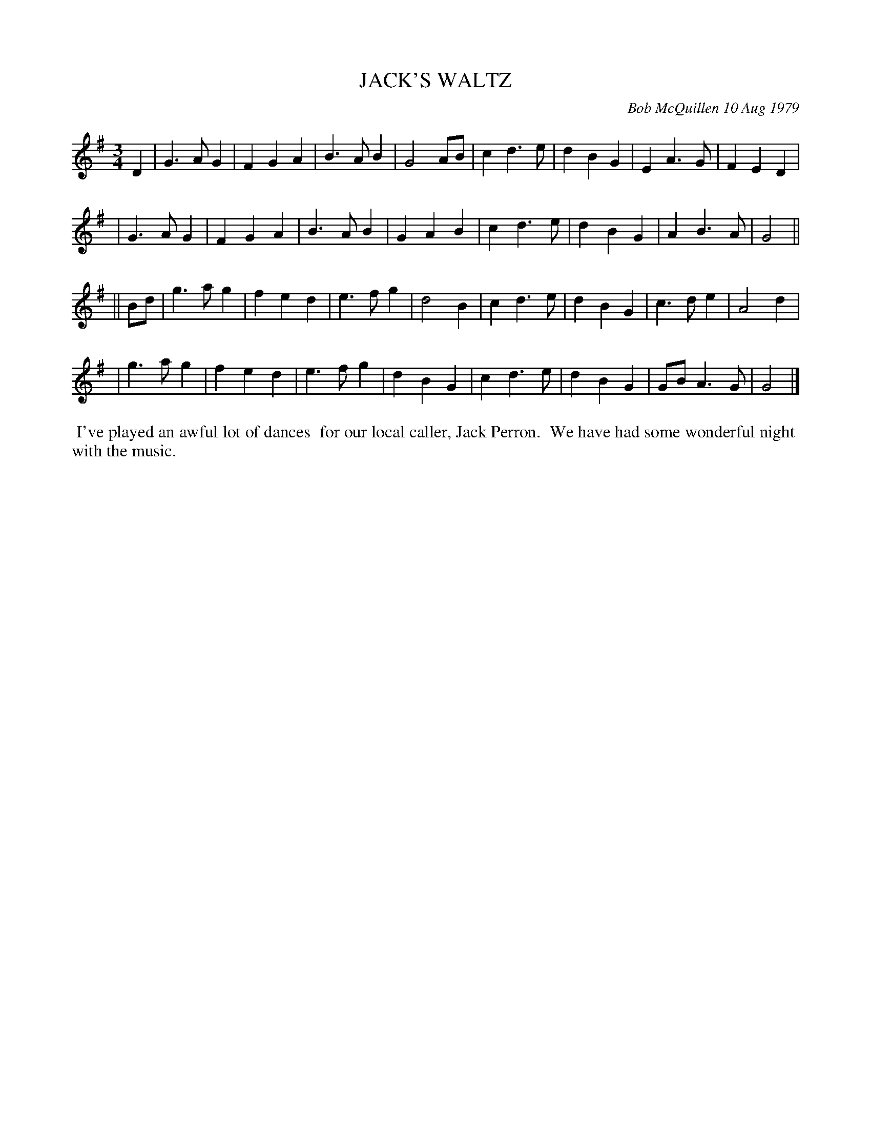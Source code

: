 X: 04037
T: JACK'S WALTZ
C: Bob McQuillen 10 Aug 1979
B: Bob's Note Book 04 #37
R: waltz
Z: 2020 John Chambers <jc:trillian.mit.edu>
M: 3/4
L: 1/4
K: G
D \
| G>AG | FGA | B>AB | G2A/B/ | cd>e | dBG | EA>G | FED |
| G>AG | FGA | B>AB | GAB | cd>e | dBG | AB>A | G2 ||
|| B/d/ \
| g>ag | fed | e>fg | d2B | cd>e | dBG | c>de | A2d |
| g>ag | fed | e>fg | dBG | cd>e | dBG | G/B/A>G | G2 |]
%%begintext align
%% I've played an awful lot of dances
%% for our local caller, Jack Perron.
%% We have had some wonderful night
%% with the music.
%%endtext

